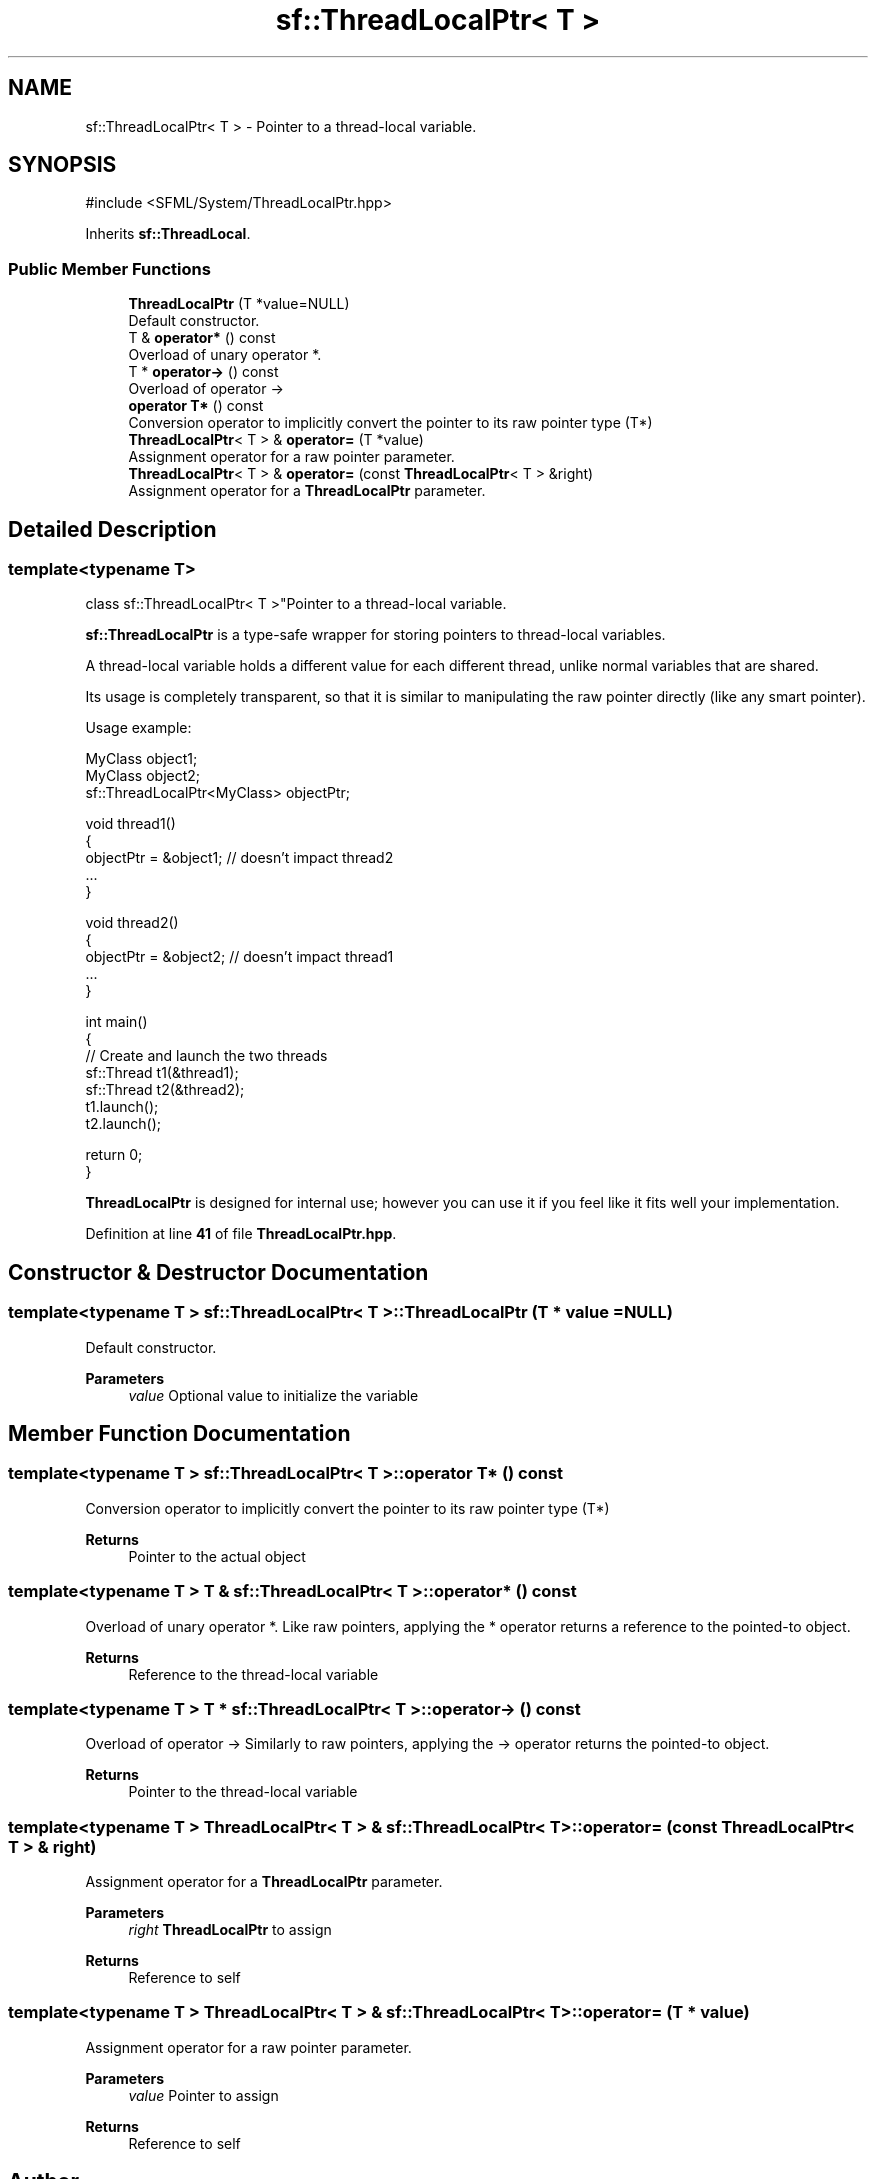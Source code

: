 .TH "sf::ThreadLocalPtr< T >" 3 "Version .." "SFML" \" -*- nroff -*-
.ad l
.nh
.SH NAME
sf::ThreadLocalPtr< T > \- Pointer to a thread-local variable\&.  

.SH SYNOPSIS
.br
.PP
.PP
\fR#include <SFML/System/ThreadLocalPtr\&.hpp>\fP
.PP
Inherits \fBsf::ThreadLocal\fP\&.
.SS "Public Member Functions"

.in +1c
.ti -1c
.RI "\fBThreadLocalPtr\fP (T *value=NULL)"
.br
.RI "Default constructor\&. "
.ti -1c
.RI "T & \fBoperator*\fP () const"
.br
.RI "Overload of unary operator *\&. "
.ti -1c
.RI "T * \fBoperator\->\fP () const"
.br
.RI "Overload of operator -> "
.ti -1c
.RI "\fBoperator T*\fP () const"
.br
.RI "Conversion operator to implicitly convert the pointer to its raw pointer type (T*) "
.ti -1c
.RI "\fBThreadLocalPtr\fP< T > & \fBoperator=\fP (T *value)"
.br
.RI "Assignment operator for a raw pointer parameter\&. "
.ti -1c
.RI "\fBThreadLocalPtr\fP< T > & \fBoperator=\fP (const \fBThreadLocalPtr\fP< T > &right)"
.br
.RI "Assignment operator for a \fBThreadLocalPtr\fP parameter\&. "
.in -1c
.SH "Detailed Description"
.PP 

.SS "template<typename T>
.br
class sf::ThreadLocalPtr< T >"Pointer to a thread-local variable\&. 

\fBsf::ThreadLocalPtr\fP is a type-safe wrapper for storing pointers to thread-local variables\&.
.PP
A thread-local variable holds a different value for each different thread, unlike normal variables that are shared\&.
.PP
Its usage is completely transparent, so that it is similar to manipulating the raw pointer directly (like any smart pointer)\&.
.PP
Usage example: 
.PP
.nf
MyClass object1;
MyClass object2;
sf::ThreadLocalPtr<MyClass> objectPtr;

void thread1()
{
    objectPtr = &object1; // doesn't impact thread2
    \&.\&.\&.
}

void thread2()
{
    objectPtr = &object2; // doesn't impact thread1
    \&.\&.\&.
}

int main()
{
    // Create and launch the two threads
    sf::Thread t1(&thread1);
    sf::Thread t2(&thread2);
    t1\&.launch();
    t2\&.launch();

    return 0;
}

.fi
.PP
.PP
\fBThreadLocalPtr\fP is designed for internal use; however you can use it if you feel like it fits well your implementation\&. 
.PP
Definition at line \fB41\fP of file \fBThreadLocalPtr\&.hpp\fP\&.
.SH "Constructor & Destructor Documentation"
.PP 
.SS "template<typename T > \fBsf::ThreadLocalPtr\fP< T >::ThreadLocalPtr (T * value = \fRNULL\fP)"

.PP
Default constructor\&. 
.PP
\fBParameters\fP
.RS 4
\fIvalue\fP Optional value to initialize the variable 
.RE
.PP

.SH "Member Function Documentation"
.PP 
.SS "template<typename T > \fBsf::ThreadLocalPtr\fP< T >::operator T* () const"

.PP
Conversion operator to implicitly convert the pointer to its raw pointer type (T*) 
.PP
\fBReturns\fP
.RS 4
Pointer to the actual object 
.RE
.PP

.SS "template<typename T > T & \fBsf::ThreadLocalPtr\fP< T >::operator* () const"

.PP
Overload of unary operator *\&. Like raw pointers, applying the * operator returns a reference to the pointed-to object\&.
.PP
\fBReturns\fP
.RS 4
Reference to the thread-local variable 
.RE
.PP

.SS "template<typename T > T * \fBsf::ThreadLocalPtr\fP< T >::operator\-> () const"

.PP
Overload of operator -> Similarly to raw pointers, applying the -> operator returns the pointed-to object\&.
.PP
\fBReturns\fP
.RS 4
Pointer to the thread-local variable 
.RE
.PP

.SS "template<typename T > \fBThreadLocalPtr\fP< T > & \fBsf::ThreadLocalPtr\fP< T >::operator= (const \fBThreadLocalPtr\fP< T > & right)"

.PP
Assignment operator for a \fBThreadLocalPtr\fP parameter\&. 
.PP
\fBParameters\fP
.RS 4
\fIright\fP \fBThreadLocalPtr\fP to assign
.RE
.PP
\fBReturns\fP
.RS 4
Reference to self 
.RE
.PP

.SS "template<typename T > \fBThreadLocalPtr\fP< T > & \fBsf::ThreadLocalPtr\fP< T >::operator= (T * value)"

.PP
Assignment operator for a raw pointer parameter\&. 
.PP
\fBParameters\fP
.RS 4
\fIvalue\fP Pointer to assign
.RE
.PP
\fBReturns\fP
.RS 4
Reference to self 
.RE
.PP


.SH "Author"
.PP 
Generated automatically by Doxygen for SFML from the source code\&.

